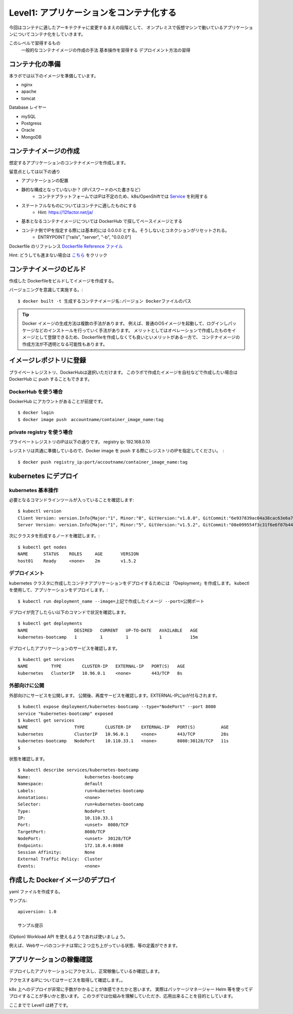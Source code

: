 ==============================================================
Level1: アプリケーションをコンテナ化する
==============================================================

今回はコンテナに適したアーキテクチャに変更するまえの段階として、
オンプレミスで仮想マシンで動いているアプリケーションについてコンテナ化をしていきます。

このレベルで習得するもの
    一般的なコンテナイメージの作成の手法
    基本操作を習得する
    デプロイメント方法の習得


コンテナ化の準備
=============================================================


本ラボでは以下のイメージを準備しています。

* nginx
* apache
* tomcat

Database レイヤー

* mySQL
* Postgress
* Oracle
* MongoDB

コンテナイメージの作成
=============================================================

想定するアプリケーションのコンテナイメージを作成します。

留意点としては以下の通り

* アプリケーションの配置
* 静的な構成となっていないか？ (IPパスワードのべた書きなど）
    * コンテナプラットフォームではIPは不定のため、k8s/OpenShiftでは `Service <https://kubernetes.io/docs/concepts/services-networking/service/>`_ を利用する
* ステートフルなものについてはコンテナに適したものにする
    * Hint: https://12factor.net/ja/
* 基本となるコンテナイメージについては DockerHub で探してベースイメージとする
* コンテナ側でIPを指定する際には基本的には 0.0.0.0 とする。そうしないとコネクションがリセットされる。
    * ENTRYPOINT ["rails", "server", "-b", "0.0.0.0"]


Dockerfile のリファレンス `Dockerfile Reference ファイル <https://docs.docker.com/engine/reference/builder/>`_

Hint: どうしても進まない場合は `こちら <docs/source/examples/level1_sampledockerfile.rst>`_ をクリック

コンテナイメージのビルド
=============================================================

作成した Dockerfileをビルドしてイメージを作成する。

バージョニングを意識して実施する。::

    $ docker built -t 生成するコンテナイメージ名:バージョン Dockerファイルのパス


.. TIP::
    Docker イメージの生成方法は複数の手法があります。
    例えば、普通のOSイメージを起動して、ログインしパッケージなどのインストールを行っていく手法があります。
    メリットとしてはオペレーションで作成したものをイメージとして登録できるため、Dockerfileを作成しなくても良いといメリットがある一方で、
    コンテナイメージの作成方法が不透明となる可能性もあります。


イメージレポジトリに登録
=============================================================

プライベートレジストリ、DockerHubは選択いただけます。
このラボで作成たイメージを自社などで作成したい場合は DockerHub に push することもできます。

DockerHub を使う場合
-------------------------------------------------------------

DockerHub にアカウントがあることが前提です。 ::

    $ docker login
    $ docker image push　accountname/container_image_name:tag

private registry を使う場合
-------------------------------------------------------------


プライベートレジストリのIPは以下の通りです。
registry ip: 192.168.0.10

レジストリは共通に準備しているので、Docker image を push する際にレジストリのIPを指定してください。　::

    $ docker push registry_ip:port/accoutname/container_image_name:tag


kubernetes にデプロイ
=============================================================

kubernetes 基本操作
-------------------------------------------------------------

.. todo:: 出力を実際のイベント時の環境に併せて変更

必要となるコマンドラインツールが入っていることを確認します::

    $ kubectl version
    Client Version: version.Info{Major:"1", Minor:"8", GitVersion:"v1.8.0", GitCommit:"6e937839ac04a38cac63e6a7a306c5d035fe7b0a", GitTreeState:"clean", BuildDate:"2017-09-28T22:57:57Z", GoVersion:"go1.8.3", Compiler:"gc", Platform:"linux/amd64"}
    Server Version: version.Info{Major:"1", Minor:"5", GitVersion:"v1.5.2", GitCommit:"08e099554f3c31f6e6f07b448ab3ed78d0520507", GitTreeState:"clean", BuildDate:"1970-01-01T00:00:00Z", GoVersion:"go1.7.1", Compiler:"gc", Platform:"linux/amd64

次にクラスタを形成するノードを確認します。::

    $ kubectl get nodes
    NAME      STATUS    ROLES     AGE       VERSION
    host01    Ready     <none>    2m        v1.5.2

デプロイメント
-------------------------------------------------------------

kubernetes クラスタに作成したコンテナアプリケーションをデプロイするためには 「Deployment」を作成します。
kubectlを使用して、アプリケーションをデプロイします。::

    $ kubectl run deployment_name --image=上記で作成したイメージ --port=公開ポート


デプロイが完了したらい以下のコマンドで状況を確認します。 ::

    $ kubectl get deployments
    NAME                  DESIRED   CURRENT   UP-TO-DATE   AVAILABLE   AGE
    kubernetes-bootcamp   1         1         1            1           15m


デプロイしたアプリケーションのサービスを確認します。 ::

    $ kubectl get services
    NAME         TYPE        CLUSTER-IP   EXTERNAL-IP   PORT(S)   AGE
    kubernetes   ClusterIP   10.96.0.1    <none>        443/TCP   8s


外部向けに公開
-------------------------------------------------------------

外部向けにサービスを公開します。
公開後、再度サービスを確認します。EXTERNAL-IPにipが付与されます。 ::

    $ kubectl expose deployment/kubernetes-bootcamp --type="NodePort" --port 8080
    service "kubernetes-bootcamp" exposed
    $ kubectl get services
    NAME                  TYPE        CLUSTER-IP    EXTERNAL-IP   PORT(S)          AGE
    kubernetes            ClusterIP   10.96.0.1     <none>        443/TCP          28s
    kubernetes-bootcamp   NodePort    10.110.33.1   <none>        8080:30128/TCP   11s
    $


状態を確認します。 ::

    $ kubectl describe services/kubernetes-bootcamp
    Name:                     kubernetes-bootcamp
    Namespace:                default
    Labels:                   run=kubernetes-bootcamp
    Annotations:              <none>
    Selector:                 run=kubernetes-bootcamp
    Type:                     NodePort
    IP:                       10.110.33.1
    Port:                     <unset>  8080/TCP
    TargetPort:               8080/TCP
    NodePort:                 <unset>  30128/TCP
    Endpoints:                172.18.0.4:8080
    Session Affinity:         None
    External Traffic Policy:  Cluster
    Events:                   <none>


作成した Dockerイメージのデプロイ
=============================================================

.. todo:: このタイミングでやるかの検討が必要

yaml ファイルを作成する。

サンプル::

    apiversion: 1.0

    サンプル提示


(Option) Workload API を使えるようであれば使いましょう。

例えば、Webサーバのコンテナは常に２つ立ち上がっている状態、等の定義ができます。


アプリケーションの稼働確認
=============================================================

デプロイしたアプリケーションにアクセスし、正常稼働しているか確認します。

アクセスするIPについてはサービスを取得して確認します。。

.. TIP::
k8s 上へのデプロイが非常に手数がかかることが体感できたかと思います。
実際はパッケージマネージャー Helm 等を使ってデプロイすることが多いかと思います。
このラボでは仕組みを理解していただき、応用出来ることを目的としています。

ここまでで Level1 は終了です。
